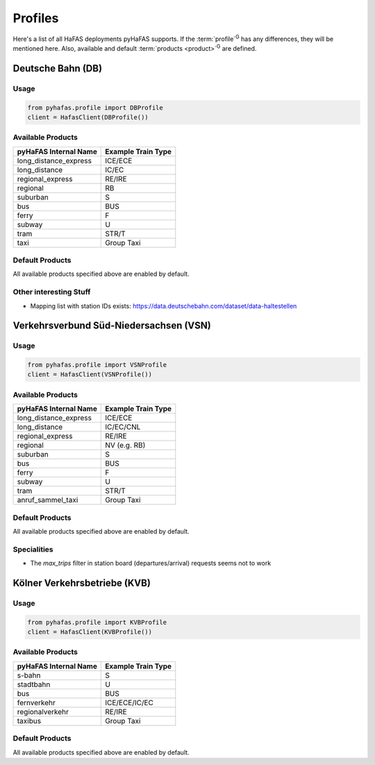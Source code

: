 Profiles
========
Here's a list of all HaFAS deployments pyHaFAS supports.
If the :term:`profile`:superscript:`G` has any differences, they will be mentioned here. Also, available and default :term:`products <product>`:superscript:`G` are defined.

Deutsche Bahn (DB)
------------------
Usage
^^^^^^
.. code:: python

  from pyhafas.profile import DBProfile
  client = HafasClient(DBProfile())

Available Products
^^^^^^^^^^^^^^^^^^

===================== ==================
pyHaFAS Internal Name Example Train Type
===================== ==================
long_distance_express ICE/ECE
long_distance         IC/EC
regional_express      RE/IRE
regional              RB
suburban              S
bus                   BUS
ferry                 F
subway                U
tram                  STR/T
taxi                  Group Taxi
===================== ==================

Default Products
^^^^^^^^^^^^^^^^
All available products specified above are enabled by default.

Other interesting Stuff
^^^^^^^^^^^^^^^^^^^^^^^
* Mapping list with station IDs exists: `<https://data.deutschebahn.com/dataset/data-haltestellen>`_

Verkehrsverbund Süd-Niedersachsen (VSN)
---------------------------------------
Usage
^^^^^^
.. code:: python

  from pyhafas.profile import VSNProfile
  client = HafasClient(VSNProfile())

Available Products
^^^^^^^^^^^^^^^^^^

===================== ==================
pyHaFAS Internal Name Example Train Type
===================== ==================
long_distance_express ICE/ECE
long_distance         IC/EC/CNL
regional_express      RE/IRE
regional              NV (e.g. RB)
suburban              S
bus                   BUS
ferry                 F
subway                U
tram                  STR/T
anruf_sammel_taxi     Group Taxi
===================== ==================

Default Products
^^^^^^^^^^^^^^^^
All available products specified above are enabled by default.

Specialities
^^^^^^^^^^^^

* The `max_trips` filter in station board (departures/arrival) requests seems not to work

Kölner Verkehrsbetriebe (KVB)
-----------------------------
Usage
^^^^^^
.. code:: python

  from pyhafas.profile import KVBProfile
  client = HafasClient(KVBProfile())

Available Products
^^^^^^^^^^^^^^^^^^

===================== ==================
pyHaFAS Internal Name Example Train Type
===================== ==================
s-bahn                S
stadtbahn             U
bus                   BUS
fernverkehr           ICE/ECE/IC/EC
regionalverkehr       RE/IRE
taxibus               Group Taxi
===================== ==================

Default Products
^^^^^^^^^^^^^^^^
All available products specified above are enabled by default.
